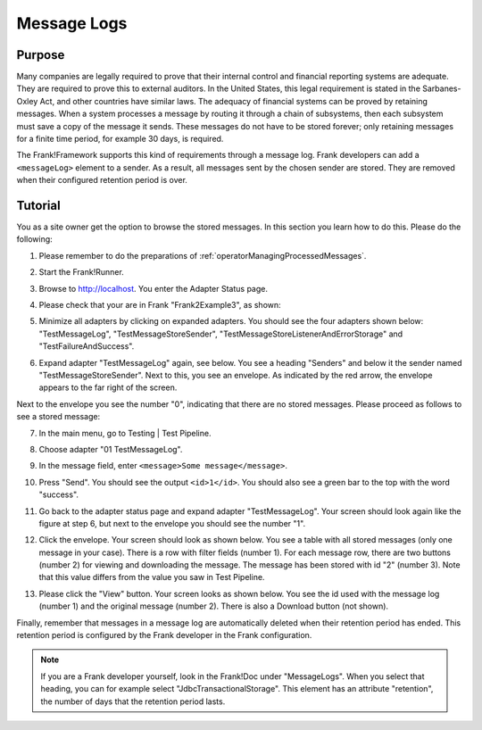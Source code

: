.. _managingProcessedMessagesLog:

Message Logs
============

Purpose
-------

Many companies are legally required to prove that their internal control and financial reporting systems are adequate. They are required to prove this to external auditors. In the United States, this legal requirement is stated in the Sarbanes-Oxley Act, and other countries have similar laws. The adequacy of financial systems can be proved by retaining messages. When a system processes a message by routing it through a chain of subsystems, then each subsystem must save a copy of the message it sends. These messages do not have to be stored forever; only retaining messages for a finite time period, for example 30 days, is required.

The Frank!Framework supports this kind of requirements through a message log. Frank developers can add a ``<messageLog>`` element to a sender. As a result, all messages sent by the chosen sender are stored. They are removed when their configured retention period is over.

Tutorial
--------

You as a site owner get the option to browse the stored messages. In this section you learn how to do this. Please do the following:

#. Please remember to do the preparations of :ref:`operatorManagingProcessedMessages`.
#. Start the Frank!Runner.
#. Browse to http://localhost. You enter the Adapter Status page.
#. Please check that your are in Frank "Frank2Example3", as shown:

   .. image:: managingProcessedMessagesTheRightFrank.jpg

#. Minimize all adapters by clicking on expanded adapters. You should see the four adapters shown below: "TestMessageLog", "TestMessageStoreSender", "TestMessageStoreListenerAndErrorStorage" and "TestFailureAndSuccess".

   .. image:: managingProcessedMessagesTheExampleAdapters.jpg

#. Expand adapter "TestMessageLog" again, see below. You see a heading "Senders" and below it the sender named "TestMessageStoreSender". Next to this, you see an envelope. As indicated by the red arrow, the envelope appears to the far right of the screen.

   .. image:: managingProcessedMessageMessageLogEnvelope.jpg

Next to the envelope you see the number "0", indicating that there are no stored messages. Please proceed as follows to see a stored message:

7. In the main menu, go to Testing | Test Pipeline.
#. Choose adapter "01 TestMessageLog".
#. In the message field, enter ``<message>Some message</message>``.
#. Press "Send".  You should see the output ``<id>1</id>``. You should also see a green bar to the top with the word "success".
#. Go back to the adapter status page and expand adapter "TestMessageLog". Your screen should look again like the figure at step 6, but next to the envelope you should see the number "1".
#. Click the envelope. Your screen should look as shown below. You see a table with all stored messages (only one message in your case). There is a row with filter fields (number 1). For each message row, there are two buttons (number 2) for viewing and downloading the message. The message has been stored with id "2" (number 3). Note that this value differs from the value you saw in Test Pipeline.

   .. image:: managingProcessedMessageMessageLog.jpg

#. Please click the "View" button. Your screen looks as shown below. You see the id used with the message log (number 1) and the original message (number 2). There is also a Download button (not shown).

   .. image:: managingProcessedMessagesMessageLogViewed.jpg

Finally, remember that messages in a message log are automatically deleted when their retention period has ended. This retention period is configured by the Frank developer in the Frank configuration.

.. NOTE::

   If you are a Frank developer yourself, look in the Frank!Doc under "MessageLogs". When you select that heading, you can for example select "JdbcTransactionalStorage". This element has an attribute "retention", the number of days that the retention period lasts.
